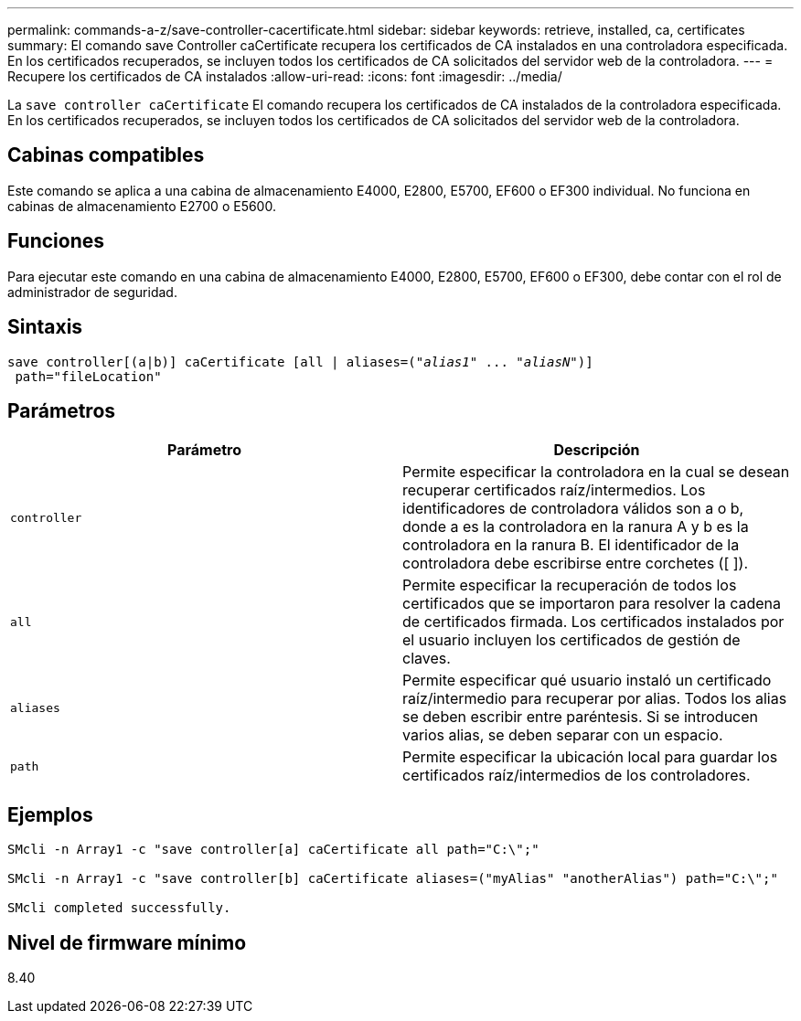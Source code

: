 ---
permalink: commands-a-z/save-controller-cacertificate.html 
sidebar: sidebar 
keywords: retrieve, installed, ca, certificates 
summary: El comando save Controller caCertificate recupera los certificados de CA instalados en una controladora especificada. En los certificados recuperados, se incluyen todos los certificados de CA solicitados del servidor web de la controladora. 
---
= Recupere los certificados de CA instalados
:allow-uri-read: 
:icons: font
:imagesdir: ../media/


[role="lead"]
La `save controller caCertificate` El comando recupera los certificados de CA instalados de la controladora especificada. En los certificados recuperados, se incluyen todos los certificados de CA solicitados del servidor web de la controladora.



== Cabinas compatibles

Este comando se aplica a una cabina de almacenamiento E4000, E2800, E5700, EF600 o EF300 individual. No funciona en cabinas de almacenamiento E2700 o E5600.



== Funciones

Para ejecutar este comando en una cabina de almacenamiento E4000, E2800, E5700, EF600 o EF300, debe contar con el rol de administrador de seguridad.



== Sintaxis

[source, cli, subs="+macros"]
----

save controller[(a|b)] caCertificate [all | aliases=pass:quotes[("_alias1_" ... "_aliasN_")]]
 path="fileLocation"
----


== Parámetros

[cols="2*"]
|===
| Parámetro | Descripción 


 a| 
`controller`
 a| 
Permite especificar la controladora en la cual se desean recuperar certificados raíz/intermedios. Los identificadores de controladora válidos son a o b, donde a es la controladora en la ranura A y b es la controladora en la ranura B. El identificador de la controladora debe escribirse entre corchetes ([ ]).



 a| 
`all`
 a| 
Permite especificar la recuperación de todos los certificados que se importaron para resolver la cadena de certificados firmada. Los certificados instalados por el usuario incluyen los certificados de gestión de claves.



 a| 
`aliases`
 a| 
Permite especificar qué usuario instaló un certificado raíz/intermedio para recuperar por alias. Todos los alias se deben escribir entre paréntesis. Si se introducen varios alias, se deben separar con un espacio.



 a| 
`path`
 a| 
Permite especificar la ubicación local para guardar los certificados raíz/intermedios de los controladores.

|===


== Ejemplos

[listing]
----

SMcli -n Array1 -c "save controller[a] caCertificate all path="C:\";"

SMcli -n Array1 -c "save controller[b] caCertificate aliases=("myAlias" "anotherAlias") path="C:\";"

SMcli completed successfully.
----


== Nivel de firmware mínimo

8.40
